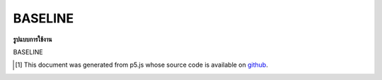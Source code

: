 .. raw:: html

	<script src="https://sketch.netpie.io/widget/p5-widget.js"></script>

BASELINE
==========

**รูปแบบการใช้งาน**

BASELINE

..  [#f1] This document was generated from p5.js whose source code is available on `github <https://github.com/processing/p5.js>`_.
